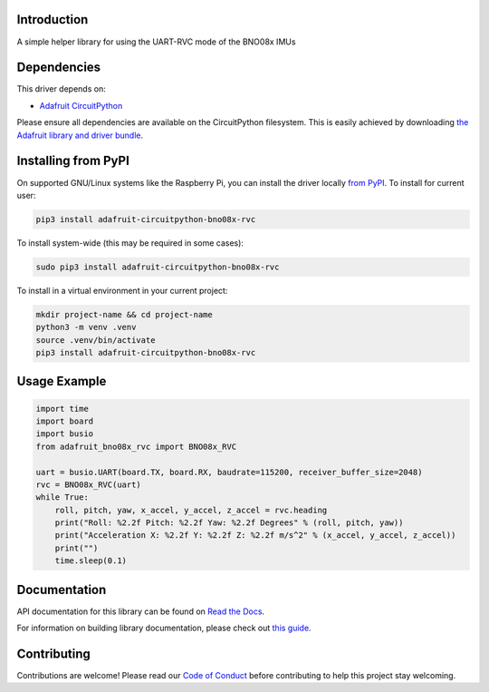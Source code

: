 Introduction
============

.. image:: https://readthedocs.org/projects/adafruit-circuitpython-bno08x_rvc/badge/?version=latest
    :target: https://docs.circuitpython.org/projects/bno08x_rvc/en/latest/
    :alt: Documentation Status

.. image:: https://raw.githubusercontent.com/adafruit/Adafruit_CircuitPython_Bundle/main/badges/adafruit_discord.svg
    :target: https://adafru.it/discord
    :alt: Discord

.. image:: https://github.com/adafruit/Adafruit_CircuitPython_BNO08x_RVC/workflows/Build%20CI/badge.svg
    :target: https://github.com/adafruit/Adafruit_CircuitPython_BNO08x_RVC/actions
    :alt: Build Status

.. image:: https://img.shields.io/endpoint?url=https://raw.githubusercontent.com/astral-sh/ruff/main/assets/badge/v2.json
    :target: https://github.com/astral-sh/ruff
    :alt: Code Style: Ruff

A simple helper library for using the UART-RVC mode of the BNO08x IMUs


Dependencies
=============
This driver depends on:

* `Adafruit CircuitPython <https://github.com/adafruit/circuitpython>`_

Please ensure all dependencies are available on the CircuitPython filesystem.
This is easily achieved by downloading
`the Adafruit library and driver bundle <https://circuitpython.org/libraries>`_.

Installing from PyPI
=====================

On supported GNU/Linux systems like the Raspberry Pi, you can install the driver locally `from
PyPI <https://pypi.org/project/adafruit-circuitpython-bno08x_rvc/>`_. To install for current user:

.. code-block:: shell

    pip3 install adafruit-circuitpython-bno08x-rvc

To install system-wide (this may be required in some cases):

.. code-block:: shell

    sudo pip3 install adafruit-circuitpython-bno08x-rvc

To install in a virtual environment in your current project:

.. code-block:: shell

    mkdir project-name && cd project-name
    python3 -m venv .venv
    source .venv/bin/activate
    pip3 install adafruit-circuitpython-bno08x-rvc

Usage Example
=============

.. code-block:: python3

    import time
    import board
    import busio
    from adafruit_bno08x_rvc import BNO08x_RVC

    uart = busio.UART(board.TX, board.RX, baudrate=115200, receiver_buffer_size=2048)
    rvc = BNO08x_RVC(uart)
    while True:
        roll, pitch, yaw, x_accel, y_accel, z_accel = rvc.heading
        print("Roll: %2.2f Pitch: %2.2f Yaw: %2.2f Degrees" % (roll, pitch, yaw))
        print("Acceleration X: %2.2f Y: %2.2f Z: %2.2f m/s^2" % (x_accel, y_accel, z_accel))
        print("")
        time.sleep(0.1)

Documentation
=============

API documentation for this library can be found on `Read the Docs <https://docs.circuitpython.org/projects/bno08x_rvc/en/latest/>`_.

For information on building library documentation, please check out `this guide <https://learn.adafruit.com/creating-and-sharing-a-circuitpython-library/sharing-our-docs-on-readthedocs#sphinx-5-1>`_.

Contributing
============

Contributions are welcome! Please read our `Code of Conduct
<https://github.com/adafruit/Adafruit_CircuitPython_BNO08x_RVC/blob/main/CODE_OF_CONDUCT.md>`_
before contributing to help this project stay welcoming.
